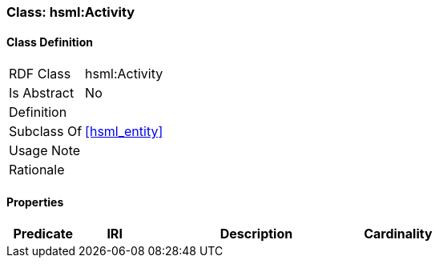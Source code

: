 [[hsml-activity]]
=== Class: hsml:Activity




[[hsml-activity-class]]
==== Class Definition

[cols="1,3"]
|===

| RDF Class
| hsml:Activity
| Is Abstract
| No

| Definition
| 

| Subclass Of
| <<hsml_entity>>

| Usage Note
| 

| Rationale
| 
|===

[[hsml-activity-props]]
==== Properties

[cols="1,1,3,1",options="header"]
|===
| Predicate             | IRI                                                             | Description                                                                                           | Cardinality


|===